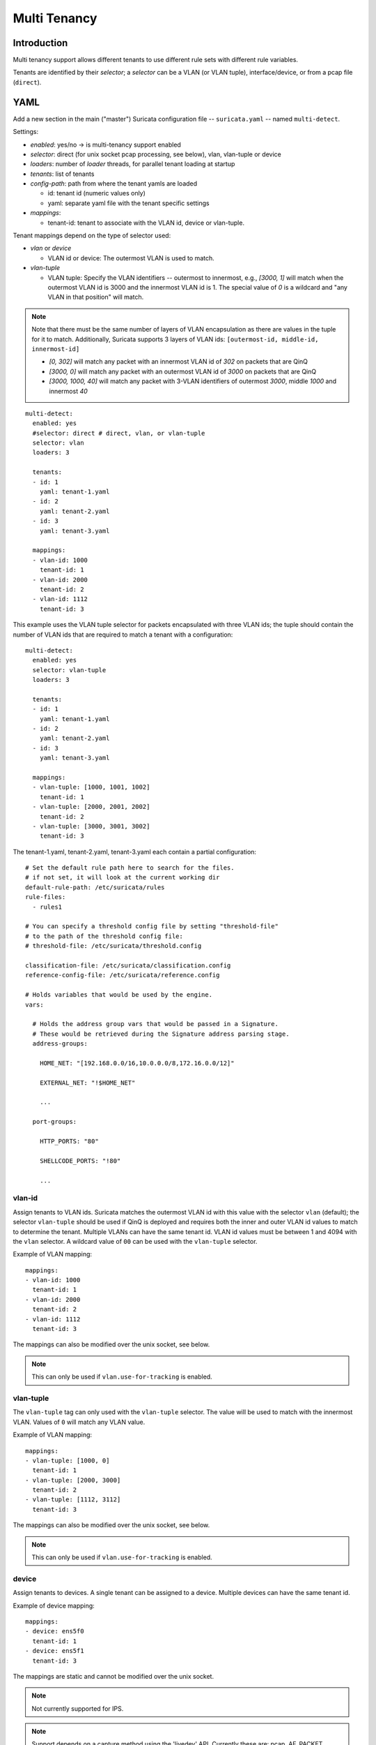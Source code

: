 Multi Tenancy
=============

Introduction
------------

Multi tenancy support allows different tenants to use different
rule sets with different rule variables.

Tenants are identified by their `selector`; a `selector` can be
a VLAN (or VLAN tuple), interface/device, or from a pcap file (``direct``).

YAML
----

Add a new section in the main ("master") Suricata configuration file -- ``suricata.yaml`` -- named ``multi-detect``.

Settings:

* `enabled`: yes/no -> is multi-tenancy support enabled
* `selector`: direct (for unix socket pcap processing, see below), vlan, vlan-tuple or device
* `loaders`: number of `loader` threads, for parallel tenant loading at startup
* `tenants`: list of tenants
* `config-path`: path from where the tenant yamls are loaded

  * id: tenant id (numeric values only)
  * yaml: separate yaml file with the tenant specific settings

* `mappings`:

  * tenant-id: tenant to associate with the VLAN id, device or vlan-tuple.

Tenant mappings depend on the type of selector used:

* `vlan` or `device`

  * VLAN id or device: The outermost VLAN is used to match.

* `vlan-tuple`

  * VLAN tuple: Specify the VLAN identifiers -- outermost to innermost, e.g., `[3000, 1]` will match when the
    outermost VLAN id is 3000 and the innermost VLAN id is 1. The special value of `0` is a wildcard and "any VLAN in that position" will match.

.. note::
    Note that there must be the same number of layers of VLAN encapsulation as there are values in the tuple for it to match.
    Additionally, Suricata supports 3 layers of VLAN ids: ``[outermost-id, middle-id, innermost-id]``

    * `[0, 302]` will match any packet with an innermost VLAN id of `302` on packets that are QinQ
    * `[3000, 0]` will match any packet with an outermost VLAN id of `3000` on packets that are QinQ
    * `[3000, 1000, 40]` will match any packet with 3-VLAN identifiers of outermost `3000`, middle `1000` and innermost `40`

::

  multi-detect:
    enabled: yes
    #selector: direct # direct, vlan, or vlan-tuple
    selector: vlan
    loaders: 3

    tenants:
    - id: 1
      yaml: tenant-1.yaml
    - id: 2
      yaml: tenant-2.yaml
    - id: 3
      yaml: tenant-3.yaml

    mappings:
    - vlan-id: 1000
      tenant-id: 1
    - vlan-id: 2000
      tenant-id: 2
    - vlan-id: 1112
      tenant-id: 3


This example uses the VLAN tuple selector for packets encapsulated with three VLAN ids; the tuple
should contain the number of VLAN ids that are required to match a tenant with a configuration:

::

  multi-detect:
    enabled: yes
    selector: vlan-tuple
    loaders: 3

    tenants:
    - id: 1
      yaml: tenant-1.yaml
    - id: 2
      yaml: tenant-2.yaml
    - id: 3
      yaml: tenant-3.yaml

    mappings:
    - vlan-tuple: [1000, 1001, 1002]
      tenant-id: 1
    - vlan-tuple: [2000, 2001, 2002]
      tenant-id: 2
    - vlan-tuple: [3000, 3001, 3002]
      tenant-id: 3


The tenant-1.yaml, tenant-2.yaml, tenant-3.yaml each contain a partial
configuration:

::

  # Set the default rule path here to search for the files.
  # if not set, it will look at the current working dir
  default-rule-path: /etc/suricata/rules
  rule-files:
    - rules1

  # You can specify a threshold config file by setting "threshold-file"
  # to the path of the threshold config file:
  # threshold-file: /etc/suricata/threshold.config

  classification-file: /etc/suricata/classification.config
  reference-config-file: /etc/suricata/reference.config

  # Holds variables that would be used by the engine.
  vars:

    # Holds the address group vars that would be passed in a Signature.
    # These would be retrieved during the Signature address parsing stage.
    address-groups:

      HOME_NET: "[192.168.0.0/16,10.0.0.0/8,172.16.0.0/12]"

      EXTERNAL_NET: "!$HOME_NET"

      ...

    port-groups:

      HTTP_PORTS: "80"

      SHELLCODE_PORTS: "!80"

      ...

vlan-id
~~~~~~~

Assign tenants to VLAN ids. Suricata matches the outermost VLAN id with this value with
the selector ``vlan`` (default); the selector ``vlan-tuple`` should be used if QinQ is deployed and requires both
the inner and outer VLAN id values to match to determine the tenant.
Multiple VLANs can have the same tenant id. VLAN id values must be between 1 and 4094 with the ``vlan`` selector.
A wildcard value of ``00`` can be used with the ``vlan-tuple`` selector.

Example of VLAN mapping::

    mappings:
    - vlan-id: 1000
      tenant-id: 1
    - vlan-id: 2000
      tenant-id: 2
    - vlan-id: 1112
      tenant-id: 3

The mappings can also be modified over the unix socket, see below.

.. note::
   This can only be used if ``vlan.use-for-tracking`` is enabled.

vlan-tuple
~~~~~~~~~~

The ``vlan-tuple`` tag can only used with the ``vlan-tuple`` selector. The value will be used
to match with the innermost VLAN. Values of ``0`` will match any VLAN value.

Example of VLAN mapping::

    mappings:
    - vlan-tuple: [1000, 0]
      tenant-id: 1
    - vlan-tuple: [2000, 3000]
      tenant-id: 2
    - vlan-tuple: [1112, 3112]
      tenant-id: 3

The mappings can also be modified over the unix socket, see below.

.. note::
   This can only be used if ``vlan.use-for-tracking`` is enabled.

device
~~~~~~

Assign tenants to devices. A single tenant can be assigned to a device.
Multiple devices can have the same tenant id.

Example of device mapping::

    mappings:
    - device: ens5f0
      tenant-id: 1
    - device: ens5f1
      tenant-id: 3

The mappings are static and cannot be modified over the unix socket.

.. note::
 Not currently supported for IPS.

.. note::
 Support depends on a capture method using the 'livedev' API. Currently
 these are: pcap, AF_PACKET, PF_RING and Netmap.

Per tenant settings
-------------------

The following settings are per tenant:

* default-rule-path
* rule-files
* classification-file
* reference-config-file
* threshold-file
* address-vars
* port-vars

Unix Socket
-----------

Registration
~~~~~~~~~~~~

``register-tenant <id> <yaml>``

Examples:

::

  register-tenant 1 tenant-1.yaml
  register-tenant 2 tenant-2.yaml
  register-tenant 3 tenant-3.yaml
  register-tenant 5 tenant-5.yaml
  register-tenant 7 tenant-7.yaml

``unregister-tenant <id>``

::

  unregister-tenant 2
  unregister-tenant 1

Unix socket runmode (pcap processing)
~~~~~~~~~~~~~~~~~~~~~~~~~~~~~~~~~~~~~

The Unix Socket ``pcap-file``  command is used to associate the tenant with
the pcap:

::

  pcap-file traffic1.pcap /logs1/ 1
  pcap-file traffic2.pcap /logs2/ 2
  pcap-file traffic3.pcap /logs3/ 3
  pcap-file traffic4.pcap /logs5/ 5
  pcap-file traffic5.pcap /logs7/ 7

This runs the traffic1.pcap against tenant 1 and it logs into /logs1/,
traffic2.pcap against tenant 2 and logs to /logs2/ and so on.

Live traffic mode
~~~~~~~~~~~~~~~~~

Multi-tenancy supports both VLAN and devices with live traffic.

In the master configuration yaml file, specify ``device``, ``vlan`` or ``vlan-tuple`` for the ``selector`` setting.

Registration
~~~~~~~~~~~~

Tenants can be mapped to vlan ids.


Examples using the ``vlan`` selector:

::

  register-tenant-handler <tenant id> vlan <vlan id>

::

  register-tenant-handler 1 vlan 1000

::

  unregister-tenant-handler <tenant id> vlan <vlan id>

::

  unregister-tenant-handler 4 vlan 1111
  unregister-tenant-handler 1 vlan 1000


Examples using the ``vlan-tuple`` selector:

::

  register-tenant-handler <tenant id> vlan-tuple <vlan outer id> [ <vlan inner id> [ <vlan innermost id>]]

::

  register-tenant-handler 1 vlan-tuple 1111 1
  register-tenant-handler 2 vlan-tuple 2000 200 2

::

  unregister-tenant-handler <tenant id> vlan-tuple <vlan outer id> [ <vlan inner id> [ <vlan innermost id>]]

::

  unregister-tenant-handler 1 vlan-tuple 1111 1
  unregister-tenant-handler 2 vlan-tuple 2000 200 2

The registration of tenant and tenant handlers can be done on a
running engine.

Reloads
~~~~~~~

Reloading all tenants:

``reload-tenants``

::

  reload-tenants

Reloading a single tenant:

``reload-tenant <tenant id> [yaml path]``

::

  reload-tenant 1 tenant-1.yaml
  reload-tenant 5

The ``[yaml path]`` is optional. If it isn't provided, the original path of
the tenant will be used during the reload.

Eve JSON output
---------------

When multi-tenant support is configured and the detect engine is active then
all EVE-types that report based on flows will also report the corresponding
``tenant_id`` for events matching a tenant configuration.

